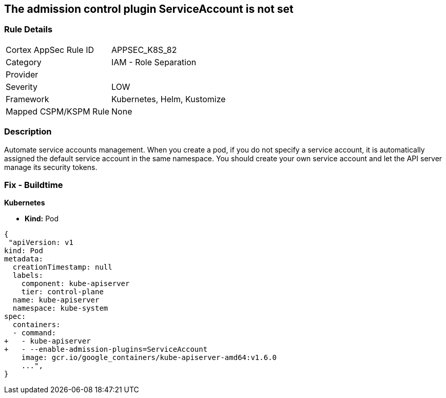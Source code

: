 == The admission control plugin ServiceAccount is not set
// Admission control plugin ServiceAccount not set

=== Rule Details

[cols="1,2"]
|===
|Cortex AppSec Rule ID |APPSEC_K8S_82
|Category |IAM - Role Separation
|Provider |
|Severity |LOW
|Framework |Kubernetes, Helm, Kustomize
|Mapped CSPM/KSPM Rule |None
|===


=== Description 


Automate service accounts management.
When you create a pod, if you do not specify a service account, it is automatically assigned the default service account in the same namespace.
You should create your own service account and let the API server manage its security tokens.

=== Fix - Buildtime


*Kubernetes* 


* *Kind:* Pod


[source,yaml]
----
{
 "apiVersion: v1
kind: Pod
metadata:
  creationTimestamp: null
  labels:
    component: kube-apiserver
    tier: control-plane
  name: kube-apiserver
  namespace: kube-system
spec:
  containers:
  - command:
+   - kube-apiserver
+   - --enable-admission-plugins=ServiceAccount
    image: gcr.io/google_containers/kube-apiserver-amd64:v1.6.0
    ...",
}
----

